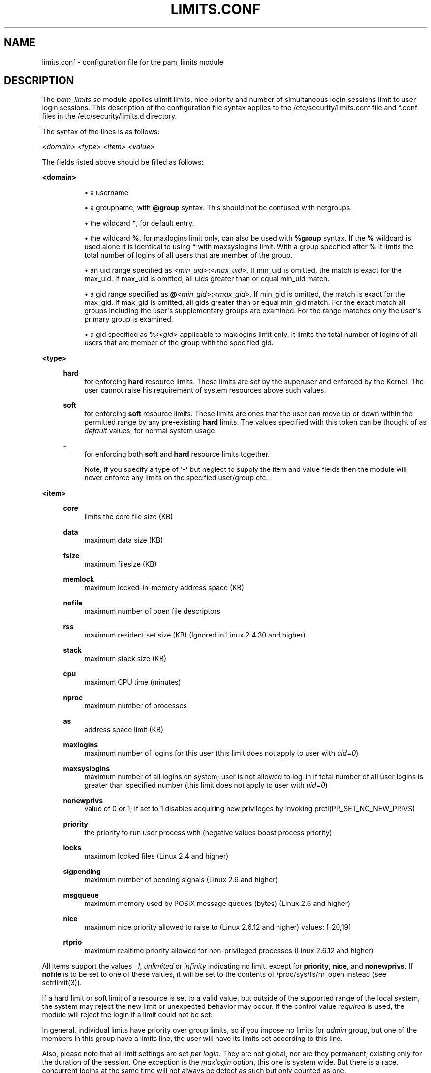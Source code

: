 '\" t
.\"     Title: limits.conf
.\"    Author: [see the "AUTHOR" section]
.\" Generator: DocBook XSL Stylesheets v1.79.1 <http://docbook.sf.net/>
.\"      Date: 09/03/2021
.\"    Manual: Linux-PAM Manual
.\"    Source: Linux-PAM Manual
.\"  Language: English
.\"
.TH "LIMITS\&.CONF" "5" "09/03/2021" "Linux-PAM Manual" "Linux\-PAM Manual"
.\" -----------------------------------------------------------------
.\" * Define some portability stuff
.\" -----------------------------------------------------------------
.\" ~~~~~~~~~~~~~~~~~~~~~~~~~~~~~~~~~~~~~~~~~~~~~~~~~~~~~~~~~~~~~~~~~
.\" http://bugs.debian.org/507673
.\" http://lists.gnu.org/archive/html/groff/2009-02/msg00013.html
.\" ~~~~~~~~~~~~~~~~~~~~~~~~~~~~~~~~~~~~~~~~~~~~~~~~~~~~~~~~~~~~~~~~~
.ie \n(.g .ds Aq \(aq
.el       .ds Aq '
.\" -----------------------------------------------------------------
.\" * set default formatting
.\" -----------------------------------------------------------------
.\" disable hyphenation
.nh
.\" disable justification (adjust text to left margin only)
.ad l
.\" -----------------------------------------------------------------
.\" * MAIN CONTENT STARTS HERE *
.\" -----------------------------------------------------------------
.SH "NAME"
limits.conf \- configuration file for the pam_limits module
.SH "DESCRIPTION"
.PP
The
\fIpam_limits\&.so\fR
module applies ulimit limits, nice priority and number of simultaneous login sessions limit to user login sessions\&. This description of the configuration file syntax applies to the
/etc/security/limits\&.conf
file and
*\&.conf
files in the
/etc/security/limits\&.d
directory\&.
.PP
The syntax of the lines is as follows:
.PP
\fI<domain>\fR
\fI<type>\fR
\fI<item>\fR
\fI<value>\fR
.PP
The fields listed above should be filled as follows:
.PP
\fB<domain>\fR
.RS 4
.sp
.RS 4
.ie n \{\
\h'-04'\(bu\h'+03'\c
.\}
.el \{\
.sp -1
.IP \(bu 2.3
.\}
a username
.RE
.sp
.RS 4
.ie n \{\
\h'-04'\(bu\h'+03'\c
.\}
.el \{\
.sp -1
.IP \(bu 2.3
.\}
a groupname, with
\fB@group\fR
syntax\&. This should not be confused with netgroups\&.
.RE
.sp
.RS 4
.ie n \{\
\h'-04'\(bu\h'+03'\c
.\}
.el \{\
.sp -1
.IP \(bu 2.3
.\}
the wildcard
\fB*\fR, for default entry\&.
.RE
.sp
.RS 4
.ie n \{\
\h'-04'\(bu\h'+03'\c
.\}
.el \{\
.sp -1
.IP \(bu 2.3
.\}
the wildcard
\fB%\fR, for maxlogins limit only, can also be used with
\fB%group\fR
syntax\&. If the
\fB%\fR
wildcard is used alone it is identical to using
\fB*\fR
with maxsyslogins limit\&. With a group specified after
\fB%\fR
it limits the total number of logins of all users that are member of the group\&.
.RE
.sp
.RS 4
.ie n \{\
\h'-04'\(bu\h'+03'\c
.\}
.el \{\
.sp -1
.IP \(bu 2.3
.\}
an uid range specified as
\fI<min_uid>\fR\fB:\fR\fI<max_uid>\fR\&. If min_uid is omitted, the match is exact for the max_uid\&. If max_uid is omitted, all uids greater than or equal min_uid match\&.
.RE
.sp
.RS 4
.ie n \{\
\h'-04'\(bu\h'+03'\c
.\}
.el \{\
.sp -1
.IP \(bu 2.3
.\}
a gid range specified as
\fB@\fR\fI<min_gid>\fR\fB:\fR\fI<max_gid>\fR\&. If min_gid is omitted, the match is exact for the max_gid\&. If max_gid is omitted, all gids greater than or equal min_gid match\&. For the exact match all groups including the user\*(Aqs supplementary groups are examined\&. For the range matches only the user\*(Aqs primary group is examined\&.
.RE
.sp
.RS 4
.ie n \{\
\h'-04'\(bu\h'+03'\c
.\}
.el \{\
.sp -1
.IP \(bu 2.3
.\}
a gid specified as
\fB%:\fR\fI<gid>\fR
applicable to maxlogins limit only\&. It limits the total number of logins of all users that are member of the group with the specified gid\&.
.RE
.RE
.PP
\fB<type>\fR
.RS 4
.PP
\fBhard\fR
.RS 4
for enforcing
\fBhard\fR
resource limits\&. These limits are set by the superuser and enforced by the Kernel\&. The user cannot raise his requirement of system resources above such values\&.
.RE
.PP
\fBsoft\fR
.RS 4
for enforcing
\fBsoft\fR
resource limits\&. These limits are ones that the user can move up or down within the permitted range by any pre\-existing
\fBhard\fR
limits\&. The values specified with this token can be thought of as
\fIdefault\fR
values, for normal system usage\&.
.RE
.PP
\fB\-\fR
.RS 4
for enforcing both
\fBsoft\fR
and
\fBhard\fR
resource limits together\&.
.sp
Note, if you specify a type of \*(Aq\-\*(Aq but neglect to supply the item and value fields then the module will never enforce any limits on the specified user/group etc\&. \&.
.RE
.RE
.PP
\fB<item>\fR
.RS 4
.PP
\fBcore\fR
.RS 4
limits the core file size (KB)
.RE
.PP
\fBdata\fR
.RS 4
maximum data size (KB)
.RE
.PP
\fBfsize\fR
.RS 4
maximum filesize (KB)
.RE
.PP
\fBmemlock\fR
.RS 4
maximum locked\-in\-memory address space (KB)
.RE
.PP
\fBnofile\fR
.RS 4
maximum number of open file descriptors
.RE
.PP
\fBrss\fR
.RS 4
maximum resident set size (KB) (Ignored in Linux 2\&.4\&.30 and higher)
.RE
.PP
\fBstack\fR
.RS 4
maximum stack size (KB)
.RE
.PP
\fBcpu\fR
.RS 4
maximum CPU time (minutes)
.RE
.PP
\fBnproc\fR
.RS 4
maximum number of processes
.RE
.PP
\fBas\fR
.RS 4
address space limit (KB)
.RE
.PP
\fBmaxlogins\fR
.RS 4
maximum number of logins for this user (this limit does not apply to user with
\fIuid=0\fR)
.RE
.PP
\fBmaxsyslogins\fR
.RS 4
maximum number of all logins on system; user is not allowed to log\-in if total number of all user logins is greater than specified number (this limit does not apply to user with
\fIuid=0\fR)
.RE
.PP
\fBnonewprivs\fR
.RS 4
value of 0 or 1; if set to 1 disables acquiring new privileges by invoking prctl(PR_SET_NO_NEW_PRIVS)
.RE
.PP
\fBpriority\fR
.RS 4
the priority to run user process with (negative values boost process priority)
.RE
.PP
\fBlocks\fR
.RS 4
maximum locked files (Linux 2\&.4 and higher)
.RE
.PP
\fBsigpending\fR
.RS 4
maximum number of pending signals (Linux 2\&.6 and higher)
.RE
.PP
\fBmsgqueue\fR
.RS 4
maximum memory used by POSIX message queues (bytes) (Linux 2\&.6 and higher)
.RE
.PP
\fBnice\fR
.RS 4
maximum nice priority allowed to raise to (Linux 2\&.6\&.12 and higher) values: [\-20,19]
.RE
.PP
\fBrtprio\fR
.RS 4
maximum realtime priority allowed for non\-privileged processes (Linux 2\&.6\&.12 and higher)
.RE
.RE
.PP
All items support the values
\fI\-1\fR,
\fIunlimited\fR
or
\fIinfinity\fR
indicating no limit, except for
\fBpriority\fR,
\fBnice\fR, and
\fBnonewprivs\fR\&. If
\fBnofile\fR
is to be set to one of these values, it will be set to the contents of /proc/sys/fs/nr_open instead (see setrlimit(3))\&.
.PP
If a hard limit or soft limit of a resource is set to a valid value, but outside of the supported range of the local system, the system may reject the new limit or unexpected behavior may occur\&. If the control value
\fIrequired\fR
is used, the module will reject the login if a limit could not be set\&.
.PP
In general, individual limits have priority over group limits, so if you impose no limits for
\fIadmin\fR
group, but one of the members in this group have a limits line, the user will have its limits set according to this line\&.
.PP
Also, please note that all limit settings are set
\fIper login\fR\&. They are not global, nor are they permanent; existing only for the duration of the session\&. One exception is the
\fImaxlogin\fR
option, this one is system wide\&. But there is a race, concurrent logins at the same time will not always be detect as such but only counted as one\&.
.PP
In the
\fIlimits\fR
configuration file, the \*(Aq\fB#\fR\*(Aq character introduces a comment \- after which the rest of the line is ignored\&.
.PP
The pam_limits module does report configuration problems found in its configuration file and errors via
\fBsyslog\fR(3)\&.
.SH "EXAMPLES"
.PP
These are some example lines which might be specified in
/etc/security/limits\&.conf\&.
.sp
.if n \{\
.RS 4
.\}
.nf
*               soft    core            0
*               hard    nofile          512
@student        hard    nproc           20
@faculty        soft    nproc           20
@faculty        hard    nproc           50
ftp             hard    nproc           0
@student        \-       maxlogins       4
@student        \-       nonewprivs      1
:123            hard    cpu             5000
@500:           soft    cpu             10000
600:700         hard    locks           10
    
.fi
.if n \{\
.RE
.\}
.SH "SEE ALSO"
.PP
\fBpam_limits\fR(8),
\fBpam.d\fR(5),
\fBpam\fR(8),
\fBgetrlimit\fR(2),
\fBgetrlimit\fR(3p)
.SH "AUTHOR"
.PP
pam_limits was initially written by Cristian Gafton <gafton@redhat\&.com>
